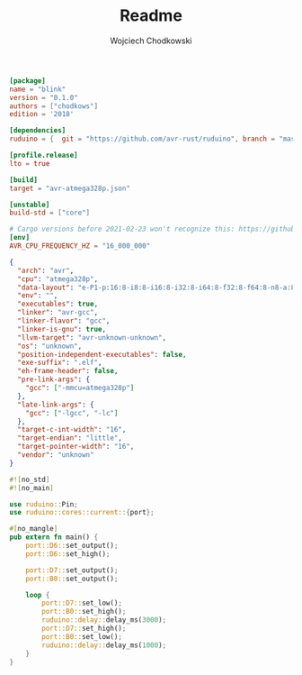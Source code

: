 #+title: Readme
#+AUTHOR: Wojciech Chodkowski

#+begin_src toml :tangle cargo.toml
[package]
name = "blink"
version = "0.1.0"
authors = ["chodkows"]
edition = '2018'

[dependencies]
ruduino = {  git = "https://github.com/avr-rust/ruduino", branch = "master" }

[profile.release]
lto = true
#+end_src

#+begin_src toml :tangle .cargo/config
[build]
target = "avr-atmega328p.json"

[unstable]
build-std = ["core"]

# Cargo versions before 2021-02-23 won't recognize this: https://github.com/rust-lang/cargo/pull/9175
[env]
AVR_CPU_FREQUENCY_HZ = "16_000_000"
#+end_src

#+begin_src json :tangle avr-atmega328p.json
{
  "arch": "avr",
  "cpu": "atmega328p",
  "data-layout": "e-P1-p:16:8-i8:8-i16:8-i32:8-i64:8-f32:8-f64:8-n8-a:8",
  "env": "",
  "executables": true,
  "linker": "avr-gcc",
  "linker-flavor": "gcc",
  "linker-is-gnu": true,
  "llvm-target": "avr-unknown-unknown",
  "os": "unknown",
  "position-independent-executables": false,
  "exe-suffix": ".elf",
  "eh-frame-header": false,
  "pre-link-args": {
    "gcc": ["-mmcu=atmega328p"]
  },
  "late-link-args": {
    "gcc": ["-lgcc", "-lc"]
  },
  "target-c-int-width": "16",
  "target-endian": "little",
  "target-pointer-width": "16",
  "vendor": "unknown"
}
#+end_src

#+begin_src rust :tangle ./src/main.rs
#![no_std]
#![no_main]

use ruduino::Pin;
use ruduino::cores::current::{port};

#[no_mangle]
pub extern fn main() {
    port::D6::set_output();
    port::D6::set_high();

    port::D7::set_output();
    port::B0::set_output();

    loop {
        port::D7::set_low();
        port::B0::set_high();
        ruduino::delay::delay_ms(3000);
        port::D7::set_high();
        port::B0::set_low();
        ruduino::delay::delay_ms(1000);
    }
}
#+end_src
